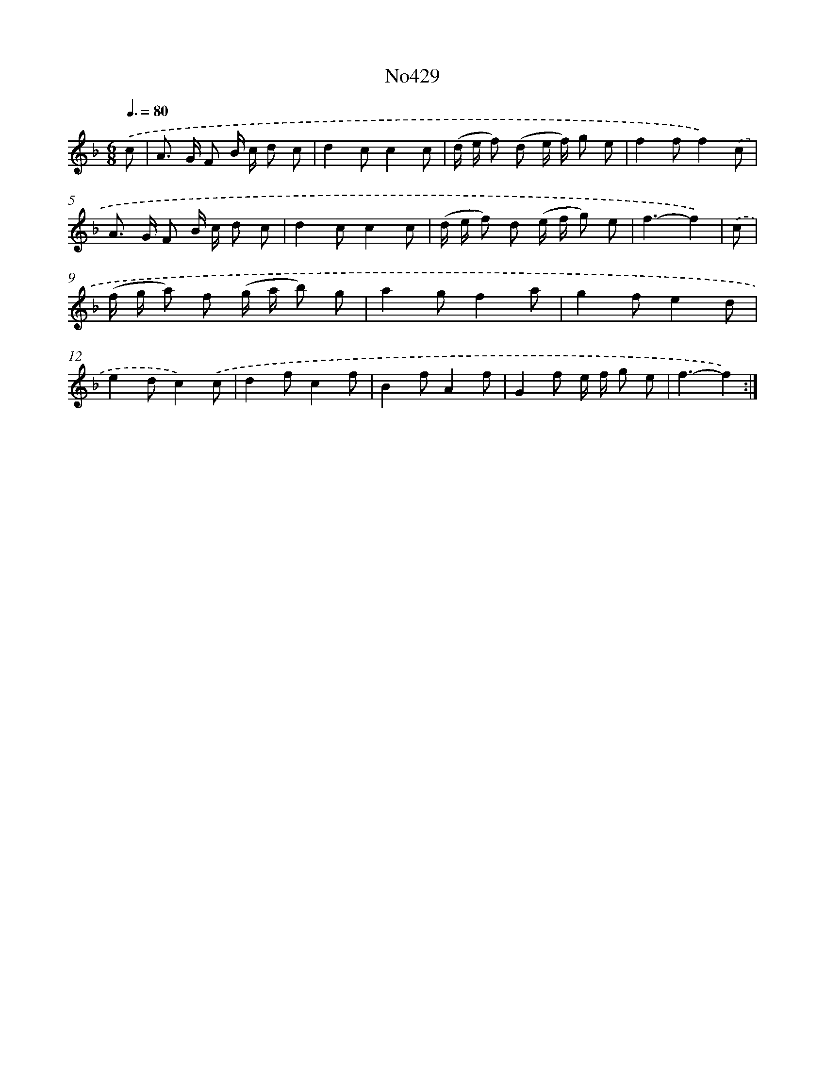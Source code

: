 X: 6902
T: No429
%%abc-version 2.0
%%abcx-abcm2ps-target-version 5.9.1 (29 Sep 2008)
%%abc-creator hum2abc beta
%%abcx-conversion-date 2018/11/01 14:36:32
%%humdrum-veritas 2331854133
%%humdrum-veritas-data 1274200477
%%continueall 1
%%barnumbers 0
L: 1/8
M: 6/8
Q: 3/8=80
K: F clef=treble
.('c [I:setbarnb 1]|
A> G F B/ c/ d c |
d2cc2c |
(d/ e/ f) (d e/ f/) g e |
f2ff2).('c |
A> G F B/ c/ d c |
d2cc2c |
(d/ e/ f) d (e/ f/ g) e |
f3-f2) |
.('c [I:setbarnb 9]|
(f/ g/ a) f (g/ a/ b) g |
a2gf2a |
g2fe2d |
e2dc2).('c |
d2fc2f |
B2fA2f |
G2f e/ f/ g e |
f3-f2) :|]
